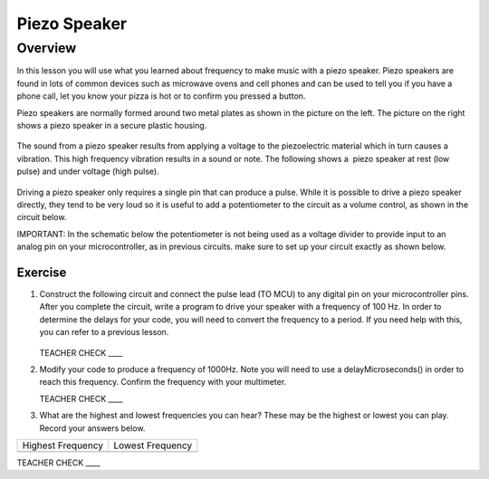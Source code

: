 Piezo Speaker
=============

Overview
--------

In this lesson you will use what you learned about frequency to make music with a piezo speaker. Piezo speakers are found in lots of common devices such as microwave ovens and cell phones and can be used to tell you if you have a phone call, let you know your pizza is hot or to confirm you pressed a button.

Piezo speakers are normally formed around two metal plates as shown in the picture on the left. The picture on the right shows a piezo speaker in a secure plastic housing.

.. figure:: images/image42.png
   :alt: 

The sound from a piezo speaker results from applying a voltage to the piezoelectric material which in turn causes a vibration. This high frequency vibration results in a sound or note. The following shows a  piezo speaker at rest (low pulse) and under voltage (high pulse).  

.. figure:: images/image32.png
   :alt: 

Driving a piezo speaker only requires a single pin that can produce a pulse. While it is possible to drive a piezo speaker directly, they tend to be very loud so it is useful to add a potentiometer to the circuit as a volume control, as shown in the circuit below.

IMPORTANT: In the schematic below the potentiometer is not being used as a voltage divider to provide input to an analog pin on your microcontroller, as in previous circuits. make sure to set up your circuit exactly as shown below.

Exercise
~~~~~~~~

#. Construct the following circuit and connect the pulse lead (TO MCU) to any digital pin on your microcontroller pins. After you complete the circuit, write a program to drive your speaker with a frequency of 100 Hz. In order to determine the delays for your code, you will need to convert the frequency to a period. If you need help with this, you can refer to a previous lesson.

   .. figure:: images/image111.png
  

   TEACHER CHECK \_\_\_\_

#. Modify your code to produce a frequency of 1000Hz. Note you will need to use a delayMicroseconds() in order to reach this frequency. Confirm the frequency with your multimeter.

   TEACHER CHECK \_\_\_\_

#. What are the highest and lowest frequencies you can hear? These may be the highest or lowest you can play. Record your answers below.

+---------------------+--------------------+
| Highest Frequency   | Lowest Frequency   |
+---------------------+--------------------+
+---------------------+--------------------+

TEACHER CHECK \_\_\_\_

